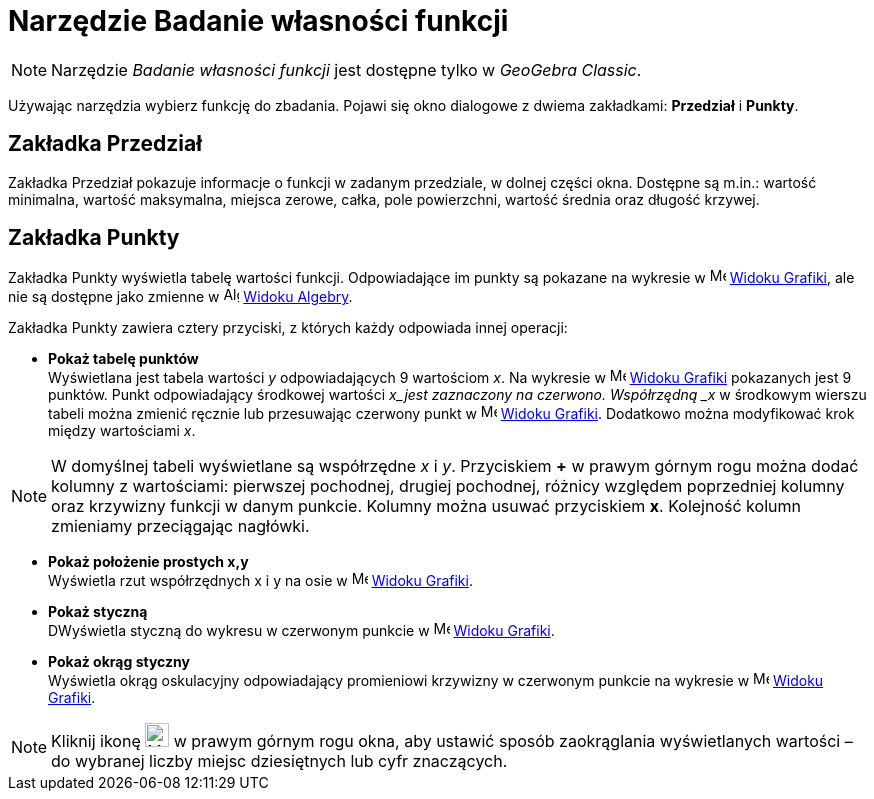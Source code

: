= Narzędzie Badanie własności funkcji
:page-en: tools/Function_Inspector
ifdef::env-github[:imagesdir: /en/modules/ROOT/assets/images]

[NOTE]
====
Narzędzie _Badanie własności funkcji_ jest dostępne tylko w _GeoGebra Classic_.
====

Używając narzędzia wybierz funkcję do zbadania. Pojawi się okno dialogowe z dwiema zakładkami: *Przedział* i *Punkty*.

== Zakładka Przedział
Zakładka Przedział pokazuje informacje o funkcji w zadanym przedziale, w dolnej części okna. Dostępne są m.in.: wartość minimalna, wartość maksymalna, miejsca zerowe, całka, pole powierzchni, wartość średnia oraz długość krzywej.

== Zakładka Punkty
Zakładka Punkty wyświetla tabelę wartości funkcji. Odpowiadające im punkty są pokazane na wykresie w 
image:16px-Menu_view_graphics.svg.png[Menu view graphics.svg,width=16,height=16] xref:/Widok_Grafiki.adoc[Widoku Grafiki], 
ale nie są dostępne jako zmienne w image:16px-Menu_view_algebra.svg.png[Algebra
View,title="Algebra View",width=16,height=16] xref:/Widok_Algebry.adoc[Widoku Algebry].

Zakładka Punkty zawiera cztery przyciski, z których każdy odpowiada innej operacji:

* *Pokaż tabelę punktów* +
Wyświetlana jest tabela wartości _y_ odpowiadających 9 wartościom _x_. Na wykresie w image:16px-Menu_view_graphics.svg.png[Menu view
graphics.svg,width=16,height=16] xref:/Widok_Grafiki.adoc[Widoku Grafiki] pokazanych jest 9 punktów. 
Punkt odpowiadający środkowej wartości _x_jest zaznaczony na czerwono.
Współrzędną _x_ w środkowym wierszu tabeli można zmienić ręcznie lub przesuwając czerwony punkt w 
image:16px-Menu_view_graphics.svg.png[Menu view graphics.svg,width=16,height=16] xref:/Widok_Grafiki.adoc[Widoku Grafiki].
Dodatkowo można modyfikować krok między wartościami _x_. 

[NOTE]
====
W domyślnej tabeli wyświetlane są współrzędne _x_ i _y_. 
Przyciskiem *+* w prawym górnym rogu można dodać kolumny z wartościami: pierwszej pochodnej, drugiej pochodnej, różnicy względem poprzedniej kolumny oraz krzywizny funkcji w danym punkcie. 
Kolumny można usuwać przyciskiem *x*. Kolejność kolumn zmieniamy przeciągając nagłówki.
====

* *Pokaż położenie prostych x,y* +
Wyświetla rzut współrzędnych x i y na osie w image:16px-Menu_view_graphics.svg.png[Menu view
graphics.svg,width=16,height=16] xref:/Widok_Grafiki.adoc[Widoku Grafiki].

* *Pokaż styczną* +
DWyświetla styczną do wykresu w czerwonym punkcie w image:16px-Menu_view_graphics.svg.png[Menu view
graphics.svg,width=16,height=16] xref:/Widok_Grafiki.adoc[Widoku Grafiki].

* *Pokaż okrąg styczny* +
Wyświetla okrąg oskulacyjny odpowiadający promieniowi krzywizny w czerwonym punkcie na wykresie w image:16px-Menu_view_graphics.svg.png[Menu view
graphics.svg,width=16,height=16] xref:/Widok_Grafiki.adoc[Widoku Grafiki].

[NOTE]
====
Kliknij ikonę image:24px-Menu-tools.svg.png[Menu-tools.svg,width=24,height=24] w prawym górnym rogu okna, aby ustawić sposób zaokrąglania 
wyświetlanych wartości – do wybranej liczby miejsc dziesiętnych lub cyfr znaczących.

====
